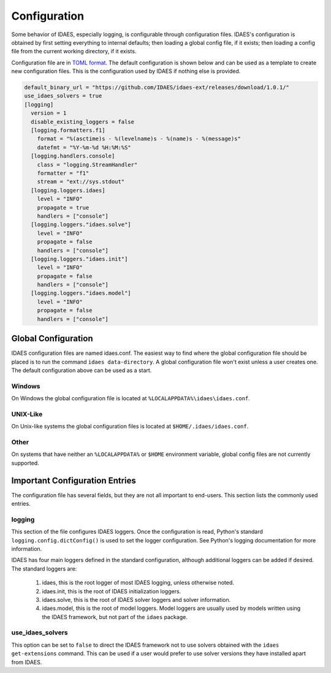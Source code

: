 Configuration
=============

Some behavior of IDAES, especially logging, is configurable through configuration
files. IDAES's configuration is obtained by first setting everything to internal
defaults; then loading a global config file, if it exists; then loading a config
file from the current working directory, if it exists.

Configuration file are in `TOML format <https://github.com/toml-lang/toml>`_. The
default configuration is shown below and can be used as a template to create new
configuration files. This is the configuration used by IDAES if nothing else is
provided.

.. code-block:: yaml

  default_binary_url = "https://github.com/IDAES/idaes-ext/releases/download/1.0.1/"
  use_idaes_solvers = true
  [logging]
    version = 1
    disable_existing_loggers = false
    [logging.formatters.f1]
      format = "%(asctime)s - %(levelname)s - %(name)s - %(message)s"
      datefmt = "%Y-%m-%d %H:%M:%S"
    [logging.handlers.console]
      class = "logging.StreamHandler"
      formatter = "f1"
      stream = "ext://sys.stdout"
    [logging.loggers.idaes]
      level = "INFO"
      propagate = true
      handlers = ["console"]
    [logging.loggers."idaes.solve"]
      level = "INFO"
      propagate = false
      handlers = ["console"]
    [logging.loggers."idaes.init"]
      level = "INFO"
      propagate = false
      handlers = ["console"]
    [logging.loggers."idaes.model"]
      level = "INFO"
      propagate = false
      handlers = ["console"]

Global Configuration
--------------------

IDAES configuration files are named idaes.conf. The easiest way to find where the
global configuration file should be placed is to run the command
``idaes data-directory``.  A global configuration file won't exist unless a user
creates one. The default configuration above can be used as a start.

Windows
~~~~~~~

On Windows the global configuration file is located at
``%LOCALAPPDATA%\idaes\idaes.conf``.

UNIX-Like
~~~~~~~~~

On Unix-like systems the global configuration files is located at
``$HOME/.idaes/idaes.conf``.

Other
~~~~~

On systems that have neither an ``%LOCALAPPDATA%`` or ``$HOME`` environment
variable, global config files are not currently supported.


Important Configuration Entries
-------------------------------

The configuration file has several fields, but they are not all important to
end-users. This section lists the commonly used entries.

logging
~~~~~~~

This section of the file configures IDAES loggers.  Once the configuration is
read, Python's standard ``logging.config.dictConfig()`` is used to set the logger
configuration.  See Python's logging documentation for more information.

IDAES has four main loggers defined in the standard configuration, although
additional loggers can be added if desired.  The standard loggers are:

  1. idaes, this is the root logger of most IDAES logging, unless otherwise noted.

  2. idaes.init, this is the root of IDAES initialization loggers.

  3. idaes.solve, this is the root of IDAES solver loggers and solver information.

  4. idaes.model, this is the root of model loggers.  Model loggers are
     usually used by models written using the IDAES framework, but not
     part of the ``idaes`` package.

use_idaes_solvers
~~~~~~~~~~~~~~~~~

This option can be set to ``false`` to direct the IDAES framework not to use
solvers obtained with the ``idaes get-extensions`` command.  This can be used if
a user would prefer to use solver versions they have installed apart from IDAES.
